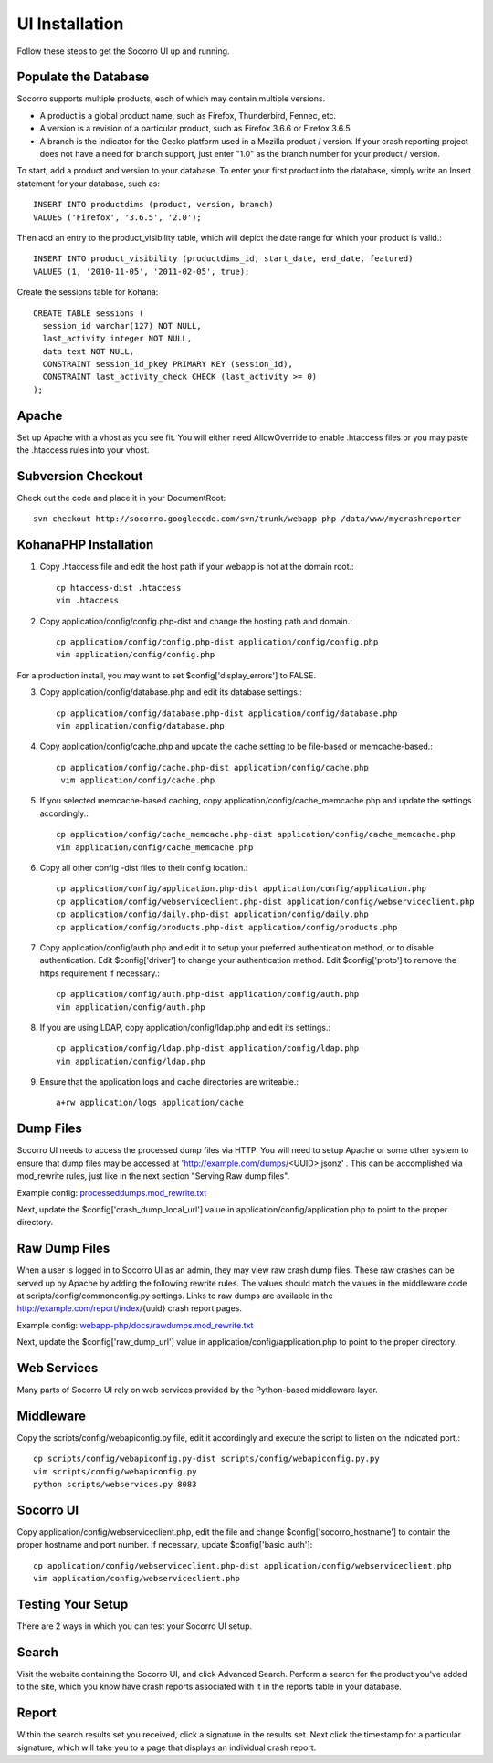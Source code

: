 .. index:: uiinstallation

.. _uiinstallation-chapter:


UI Installation
===============

Follow these steps to get the Socorro UI up and running.

Populate the Database
---------------------

Socorro supports multiple products, each of which may contain multiple
versions. 

* A product is a global product name, such as Firefox, Thunderbird,
  Fennec, etc. 
* A version is a revision of a particular product, such as Firefox
  3.6.6 or Firefox 3.6.5 
* A branch is the indicator for the Gecko platform used in a Mozilla
  product / version. If your crash reporting project does not have a
  need for branch support, just enter "1.0" as the branch number for
  your product / version.   

To start, add a product and version to your database. To enter your
first product into the database, simply write an Insert statement for
your database, such as::

 INSERT INTO productdims (product, version, branch) 
 VALUES ('Firefox', '3.6.5', '2.0');

Then add an entry to the product_visibility table, which will depict
the date range for which your product is valid.::

 INSERT INTO product_visibility (productdims_id, start_date, end_date, featured) 
 VALUES (1, '2010-11-05', '2011-02-05', true);

Create the sessions table for Kohana::

 CREATE TABLE sessions (
   session_id varchar(127) NOT NULL,
   last_activity integer NOT NULL,
   data text NOT NULL,
   CONSTRAINT session_id_pkey PRIMARY KEY (session_id),
   CONSTRAINT last_activity_check CHECK (last_activity >= 0)
 );

Apache
------

Set up Apache with a vhost as you see fit. You will either need
AllowOverride to enable .htaccess files or you may paste the .htaccess
rules into your vhost. 

Subversion Checkout
-------------------

Check out the code and place it in your DocumentRoot::

 svn checkout http://socorro.googlecode.com/svn/trunk/webapp-php /data/www/mycrashreporter

KohanaPHP Installation
----------------------

1. Copy .htaccess file and edit the host path if your webapp is not at
   the domain root.::

     cp htaccess-dist .htaccess 
     vim .htaccess

2. Copy application/config/config.php-dist and change the hosting path
   and domain.::

    cp application/config/config.php-dist application/config/config.php
    vim application/config/config.php

For a production install, you may want to set
$config['display_errors'] to FALSE. 

3. Copy application/config/database.php and edit its database
   settings.::

    cp application/config/database.php-dist application/config/database.php
    vim application/config/database.php

4. Copy application/config/cache.php and update the cache setting to
   be file-based or memcache-based.::

    cp application/config/cache.php-dist application/config/cache.php
     vim application/config/cache.php

5. If you selected memcache-based caching, copy
   application/config/cache_memcache.php and update the settings
   accordingly.::

    cp application/config/cache_memcache.php-dist application/config/cache_memcache.php
    vim application/config/cache_memcache.php

6. Copy all other config -dist files to their config location.::

    cp application/config/application.php-dist application/config/application.php
    cp application/config/webserviceclient.php-dist application/config/webserviceclient.php
    cp application/config/daily.php-dist application/config/daily.php
    cp application/config/products.php-dist application/config/products.php

7. Copy application/config/auth.php and edit it to setup your
   preferred authentication method, or to disable authentication. Edit
   $config['driver'] to change your authentication method. Edit
   $config['proto'] to remove the https requirement if necessary.::

     cp application/config/auth.php-dist application/config/auth.php
     vim application/config/auth.php

8. If you are using LDAP, copy application/config/ldap.php and edit
   its settings.::

     cp application/config/ldap.php-dist application/config/ldap.php
     vim application/config/ldap.php

9. Ensure that the application logs and cache directories are
   writeable.::

     a+rw application/logs application/cache

Dump Files
----------

Socorro UI needs to access the processed dump files via HTTP. You will
need to setup Apache or some other system to ensure that dump files
may be accessed at 'http://example.com/dumps/<UUID>.jsonz' . This can be
accomplished via mod_rewrite rules, just like in the next section
"Serving Raw dump files".

Example config: `processeddumps.mod_rewrite.txt
<https://github.com/mozilla/socorro/blob/master/webapp-php/docs/processeddumps.mod_rewrite.txt>`_

Next, update the $config['crash_dump_local_url'] value in
application/config/application.php to point to the proper directory.


Raw Dump Files
--------------

When a user is logged in to Socorro UI as an admin, they may view raw
crash dump files. These raw crashes can be served up by Apache by
adding the following rewrite rules. The values should match the values
in the middleware code at scripts/config/commonconfig.py settings.
Links to raw dumps are available in the
http://example.com/report/index/{uuid} crash report pages.

Example config: `webapp-php/docs/rawdumps.mod_rewrite.txt
<https://github.com/mozilla/socorro/blob/master/webapp-php/docs/rawdumps.mod_rewrite.txt>`_

Next, update the $config['raw_dump_url'] value in
application/config/application.php to point to the proper directory.

Web Services
------------

Many parts of Socorro UI rely on web services provided by the
Python-based middleware layer.  

Middleware
----------

Copy the scripts/config/webapiconfig.py file, edit it accordingly and
execute the script to listen on the indicated port.::

 cp scripts/config/webapiconfig.py-dist scripts/config/webapiconfig.py.py
 vim scripts/config/webapiconfig.py
 python scripts/webservices.py 8083

Socorro UI
----------

Copy application/config/webserviceclient.php, edit the file and change
$config['socorro_hostname'] to contain the proper hostname and port
number. If necessary, update $config['basic_auth']::

 cp application/config/webserviceclient.php-dist application/config/webserviceclient.php
 vim application/config/webserviceclient.php

Testing Your Setup
------------------

There are 2 ways in which you can test your Socorro UI setup.

Search
------

Visit the website containing the Socorro UI, and click Advanced
Search. Perform a search for the product you've added to the site,
which you know have crash reports associated with it in the reports
table in your database. 


Report
------

Within the search results set you received, click a signature in the
results set. Next click the timestamp for a particular signature,
which will take you to a page that displays an individual crash
report. 
